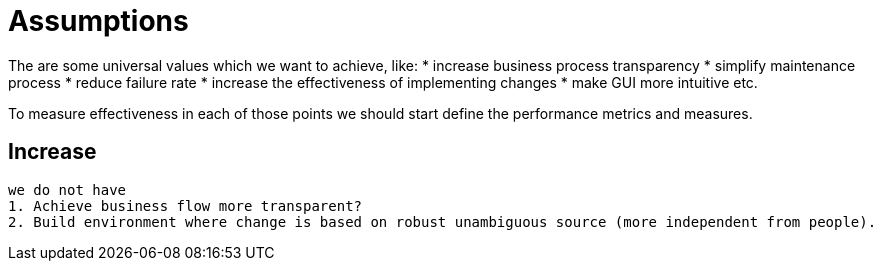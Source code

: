 = Assumptions

The are some universal values which we want to achieve, like:
	 * increase business process transparency
	 * simplify maintenance process
	 * reduce failure rate
	 * increase the effectiveness of implementing changes
	 * make GUI more intuitive 
	 etc.

To measure effectiveness in each of those points we should start define the performance metrics and measures.
	 
	 
== Increase 

 we do not have 
	1. Achieve business flow more transparent?
	2. Build environment where change is based on robust unambiguous source (more independent from people).
